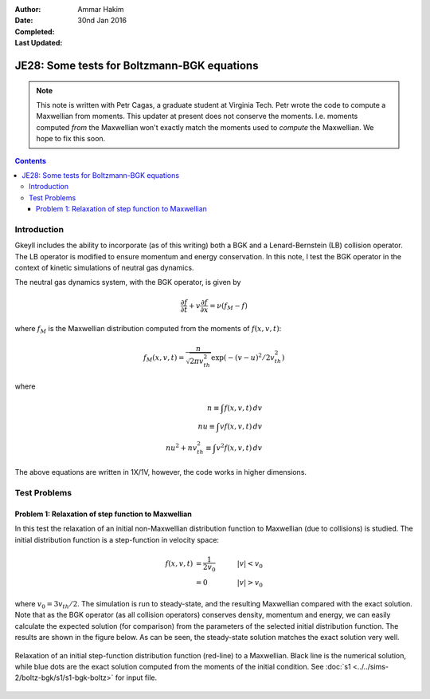 :Author: Ammar Hakim
:Date: 30nd Jan 2016
:Completed: 
:Last Updated:

JE28: Some tests for Boltzmann-BGK equations
============================================

.. note::

   This note is written with Petr Cagas, a graduate student at
   Virginia Tech. Petr wrote the code to compute a Maxwellian from
   moments. This updater at present does not conserve the
   moments. I.e. moments computed *from* the Maxwellian won't exactly
   match the moments used to *compute* the Maxwellian. We hope to fix
   this soon.

.. contents::

Introduction
------------

Gkeyll includes the ability to incorporate (as of this writing) both a
BGK and a Lenard-Bernstein (LB) collision operator. The LB operator is
modified to ensure momentum and energy conservation. In this note, I
test the BGK operator in the context of kinetic simulations of neutral
gas dynamics.

The neutral gas dynamics system, with the BGK operator, is given by

.. math::

  \frac{\partial f}{\partial t} + v \frac{\partial f}{\partial x} =
  \nu (f_M - f)

where :math:`f_M` is the Maxwellian distribution computed from the
moments of :math:`f(x,v,t)`:

.. math::

   f_M(x,v,t) = \frac{n}{\sqrt{2\pi v_{th}^2}} \exp(-(v-u)^2/2 v_{th}^2)

where

.. math::

   n \equiv \int f(x,v,t) \thinspace dv \\
   nu \equiv \int v f(x,v,t) \thinspace dv \\
   nu^2 + n v_{th}^2 \equiv \int v^2 f(x,v,t) \thinspace dv

The above equations are written in 1X/1V, however, the code works in
higher dimensions.

Test Problems
-------------

Problem 1: Relaxation of step function to Maxwellian
++++++++++++++++++++++++++++++++++++++++++++++++++++

In this test the relaxation of an initial non-Maxwellian distribution
function to Maxwellian (due to collisions) is studied. The initial
distribution function is a step-function in velocity space:

.. math::

   f(x,v,t) &= \frac{1}{2v_0} \quad &|v| < v_0 \\
            &= 0 \quad &|v| > v_0

where :math:`v_0 = 3 v_{th}/2`. The simulation is run to steady-state,
and the resulting Maxwellian compared with the exact solution. Note
that as the BGK operator (as all collision operators) conserves
density, momentum and energy, we can easily calculate the expected
solution (for comparison) from the parameters of the selected initial
distribution function. The results are shown in the figure below. As
can be seen, the steady-state solution matches the exact solution very
well.

.. figure:: s1-max-relax-cmp.png
  :width: 100%
  :align: center

  Relaxation of an initial step-function distribution function
  (red-line) to a Maxwellian. Black line is the numerical solution,
  while blue dots are the exact solution computed from the moments of
  the initial condition. See :doc:`s1
  <../../sims-2/boltz-bgk/s1/s1-bgk-boltz>` for input file.

